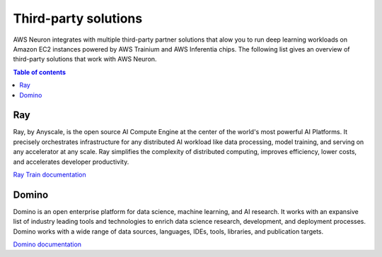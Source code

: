 .. _third-party-devflow-solutions:

Third-party solutions
====================

AWS Neuron integrates with multiple third-party partner solutions that alow you to run deep learning workloads on Amazon EC2 
instances powered by AWS Trainium and AWS Inferentia chips. The following list gives an overview of third-party solutions 
that work with AWS Neuron.

.. contents:: Table of contents
   :local:
   :depth: 1

Ray 
"""
Ray, by Anyscale, is the open source AI Compute Engine at the center of the world's most powerful AI Platforms. It precisely 
orchestrates infrastructure for any distributed AI workload like data processing, model training, and serving on any accelerator at 
any scale. Ray simplifies the complexity of distributed computing, improves efficiency, lower costs, and accelerates developer 
productivity.

`Ray Train documentation <https://docs.ray.io/en/latest/train/examples/aws-trainium/llama3.html>`_

Domino
""""""
Domino is an open enterprise platform for data science, machine learning, and AI research. It works with an expansive list of 
industry leading tools and technologies to enrich data science research, development, and deployment processes. Domino works with a 
wide range of data sources, languages, IDEs, tools, libraries, and publication targets.

`Domino documentation <https://docs.dominodatalab.com/en/latest/user_guide/d98a6d/aws-trainium-and-inferentia-silicon-accelerators/>`_
